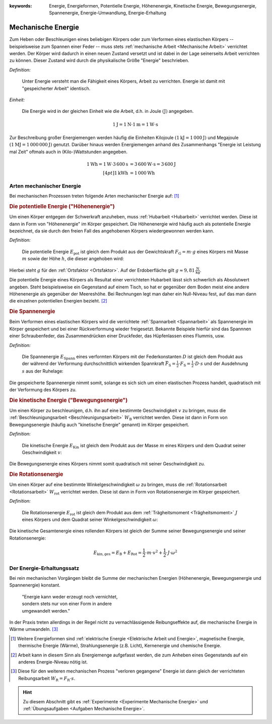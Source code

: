 :keywords: Energie, Energieformen, Potentielle Energie, Höhenenergie, Kinetische
           Energie, Bewegungsenergie, Spannenergie, Energie-Umwandlung,
           Energie-Erhaltung

.. :description: Mechanische Energie

.. index:: Energie, Joule
.. _Mechanische Energie:

Mechanische Energie
===================

Zum Heben oder Beschleunigen eines beliebigen Körpers oder zum Verformen eines
elastischen Körpers -- beispielsweise zum Spannen einer Feder -- muss stets
:ref:`mechanische Arbeit <Mechanische Arbeit>` verrichtet werden. Der Körper
wird dadurch in einen neuen Zustand versetzt und ist dabei in der Lage
seinerseits Arbeit verrichten zu können. Dieser Zustand wird durch die
physikalische Größe "Energie" beschrieben.

*Definition:*

    Unter Energie versteht man die Fähigkeit eines Körpers, Arbeit zu
    verrichten. Energie ist damit mit "gespeicherter Arbeit" identisch.

*Einheit:*

    Die Energie wird in der gleichen Einheit wie die Arbeit, d.h. in Joule
    :math:`(\unit[]{J})` angegeben.

.. math::

    \unit[1]{J} = \unit[1]{N } \cdot \unit[1]{m} = \unit[1]{W \cdot s}

Zur Beschreibung großer Energiemengen werden häufig die Einheiten Kilojoule
:math:`(\unit[1]{kJ} = \unit[1\,000]{J})` und Megajoule :math:`(\unit[1]{MJ} =
\unit[1\,000\,000]{J})` genutzt. Darüber hinaus werden Energiemengen anhand des
Zusammenhangs "Energie ist Leistung mal Zeit" oftmals auch in (Kilo-)Wattstunden
angegeben.

.. math::

    \unit[1]{Wh} = \unit[1]{W} \cdot
    \unit[3\,600]{s} &= \unit[3\,600]{W \cdot s} = \unit[3\,600]{J} \\[4pt]
    \unit[1]{kWh} &= \unit[1\,000]{Wh}

..  Energie ist die Fähigkeit, Arbeit zu verrichten.


.. index:: Energieformen
.. _Arten mechanischer Energie:

Arten mechanischer Energie
--------------------------

Bei mechanischen Prozessen treten folgende Arten mechanischer Energie auf: [#]_

.. index::
    single: Energieformen; Potentielle Energie ("Höhenenergie")
    single: Potentielle Energie
.. _Potentielle Energie:
.. _Höhenenergie:

.. rubric:: Die potentielle Energie ("Höhenenergie")

Um einen Körper entgegen der Schwerkraft anzuheben, muss :ref:`Hubarbeit
<Hubarbeit>` verrichtet werden. Diese ist dann in Form von "Höhenenergie" im
Körper gespeichert. Die Höhenenergie wird häufig auch als potentielle Energie
bezeichnet, da sie durch den freien Fall des angehobenen Körpers wiedergewonnen
werden kann.

*Definition:*

    Die potentielle Energie :math:`E_{\mathrm{pot}}` ist gleich dem Produkt aus
    der Gewichtskraft :math:`F_{\mathrm{G}} = m \cdot g` eines Körpers mit Masse
    :math:`m` sowie der Höhe :math:`h`, die dieser angehoben wird:

.. math::
    :label: eqn-potentielle-energie

    E_{\mathrm{pot}} = F_{\mathrm{G}} \cdot h = m \cdot g \cdot h

Hierbei steht :math:`g` für den :ref:`Ortsfaktor <Ortsfaktor>`. Auf der
Erdoberfläche gilt :math:`g \approx \unit[9,81]{\frac{N}{kg}}`.

Die potentielle Energie eines Körpers als Resultat einer verrichteten Hubarbeit
lässt sich schwerlich als Absolutwert angeben. Steht beispielsweise ein
Gegenstand auf einem Tisch, so hat er gegenüber dem Boden meist eine andere
Höhenenergie als gegenüber der Meereshöhe. Bei Rechnungen legt man daher ein
Null-Niveau fest, auf das man dann die einzelnen potentiellen Energien bezieht.
[#]_

.. index::
    single: Energieformen; Spannenergie
    single: Spannenergie
.. _Spannenergie:

.. rubric:: Die Spannenergie

Beim Verformen eines elastischen Körpers wird die verrichtete :ref:`Spannarbeit
<Spannarbeit>` als Spannenergie im Körper gespeichert und bei einer
Rückverformung wieder freigesetzt. Bekannte Beispiele hierfür sind das Spannnen
einer Schraubenfeder, das Zusammendrücken einer Druckfeder, das Hüpfenlassen
eines Flummis, usw.

*Definition:*

    Die Spannenergie :math:`E_{\mathrm{Spann}}` eines verformten Körpers mit der
    Federkonstanten :math:`D` ist gleich dem Produkt aus der während der
    Verformung durchschnittlich wirkenden Spannkraft :math:`\bar{F} _{\mathrm{S}} =
    \frac{1}{2} \cdot F_{\mathrm{S}} = \frac{1}{2} \cdot D \cdot s` und der
    Ausdehnung :math:`s` aus der Ruhelage:

.. math::
    :label: eqn-spannenergie

    E_{\mathrm{Spann}} = \bar{F} _{\mathrm{S}} \cdot s = \frac{1}{2} \cdot D
    \cdot s^2

Die gespeicherte Spannenergie nimmt somit, solange es sich sich um einen
elastischen Prozess handelt, quadratisch mit der Verformung des Körpers zu.

.. index::
    single: Energieformen; Kinetische Energie ("Bewegungsenergie")
    single: Kinetische Energie
.. _Kinetische Energie:

.. rubric:: Die kinetische Energie ("Bewegungsenergie")

Um einen Körper zu beschleunigen, d.h. ihn auf eine bestimmte Geschwindigkeit
:math:`v` zu bringen, muss die :ref:`Beschleunigungsarbeit
<Beschleunigungsarbeit>` :math:`W_{\mathrm{B}}` verrichtet werden. Diese ist dann
in Form von Bewegungsenergie (häufig auch "kinetische Energie" genannt) im
Körper gespeichert.

*Definition:*

    Die kinetische Energie :math:`E_{\mathrm{Kin}}` ist gleich dem Produkt aus der
    Masse :math:`m` eines Körpers und dem Quadrat seiner Geschwindigkeit
    :math:`v`:

.. math::
    :label: eqn-bewegungsenergie

    E_{\mathrm{B}} = \frac{1}{2} \cdot m \cdot v^2

Die Bewegungsenergie eines Körpers nimmt somit quadratisch mit seiner
Geschwindigkeit zu.

.. index::
    single: Energieformen; Rotationsenergie
    single: Rotationsenergie
.. _Rotationsnergie:

.. rubric:: Die Rotationsenergie

Um einen Körper auf eine bestimmte Winkelgeschwindigkeit :math:`\omega` zu
bringen, muss die :ref:`Rotationsarbeit <Rotationsarbeit>`
:math:`W_{\mathrm{rot}}` verrichtet werden. Diese ist dann in Form von
Rotationsenergie im Körper gespeichert.

*Definition:*

    Die Rotationsenergie :math:`E_{\mathrm{rot}}` ist gleich dem Produkt aus dem
    :ref:`Trägheitsmoment <Trägheitsmoment>` :math:`J` eines Körpers und dem
    Quadrat seiner Winkelgeschwindigkeit :math:`\omega`:

.. math::
    :label: eqn-rotationsarbeit

    E_{\mathrm{rot}} = \frac{1}{2} \cdot J \cdot \omega^2


Die kinetische Gesamtenergie eines rollenden Körpers ist gleich der Summe seiner
Bewegungsenergie und seiner Rotationsenergie:

.. math::

    E_{\mathrm{kin,ges}} = E_{\mathrm{B}} + E_{\mathrm{Rot}} = \frac{1}{2} \cdot
    m \cdot v^2 + \frac{1}{2} \cdot J \cdot \omega^2


.. index::
    single: Energie; Energie-Erhaltung
.. _Energieerhaltungssatz:
.. _Energie-Erhaltungssatz:

Der Energie-Erhaltungssatz
--------------------------

Bei rein mechanischen Vorgängen bleibt die Summe der mechanischen Energien
(Höhenenergie, Bewegungsenergie und Spannenergie) konstant.


.. epigraph::

    | "Energie kann weder erzeugt noch vernichtet,
    | sondern stets nur von einer Form in andere
    | umgewandelt werden."


In der Praxis treten allerdings in der Regel nicht zu vernachlässigende
Reibungseffekte auf, die mechanische Energie in Wärme umwandeln. [#]_


.. raw:: html

    <hr />

.. only:: html

    .. rubric:: Anmerkungen:

.. [#] Weitere Energieformen sind :ref:`elektrische Energie <Elektrische Arbeit
    und Energie>`, magnetische Energie, thermische Energie (Wärme),
    Strahlungsenergie (z.B. Licht), Kernenergie und chemische Energie.

.. [#] Arbeit kann in diesem Sinn als Energiemenge aufgefasst werden, die zum
    Anheben eines Gegenstands auf ein anderes Energie-Niveau nötig ist.

.. [#] Diese für den weiteren mechanischen Prozess "verloren gegangene" Energie
    ist dann gleich der verrichteten Reibungsarbeit :math:`W_{\mathrm{R}} =
    F_{\mathrm{R}} \cdot s`.

.. raw:: html

    <hr />

.. hint::

    Zu diesem Abschnitt gibt es :ref:`Experimente <Experimente Mechanische Energie>` und
    :ref:`Übungsaufgaben <Aufgaben Mechanische Energie>`.


